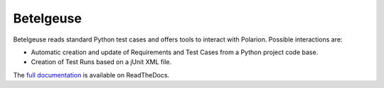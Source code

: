 Betelgeuse
==========

.. image:: https://codecov.io/gh/SatelliteQE/betelgeuse/branch/master/graph/badge.svg
    :target: https://codecov.io/gh/SatelliteQE/betelgeuse

.. image:: https://readthedocs.org/projects/betelgeuse/badge/?version=latest
    :target: http://betelgeuse.readthedocs.org/en/latest/?badge=latest
    :alt: Documentation Status

Betelgeuse reads standard Python test cases and offers tools to interact with
Polarion. Possible interactions are:

* Automatic creation and update of Requirements and Test Cases from a Python
  project code base.
* Creation of Test Runs based on a jUnit XML file.

The `full documentation <http://betelgeuse.readthedocs.org/en/latest/>`_ is
available on ReadTheDocs.
